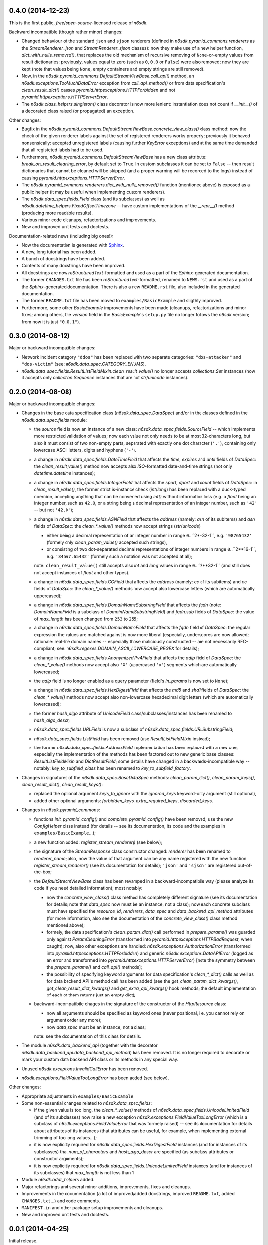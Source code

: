 0.4.0 (2014-12-23)
==================

This is the first public, *free*/*open-source*-licensed release of
*n6sdk*.


Backward incompatible (though rather minor) changes:

* Changed behaviour of the standard ``json`` and ``sjson`` renderers
  (defined in `n6sdk.pyramid_commons.renderers` as the
  `StreamRenderer_json` and `StreamRenderer_sjson` classes): now they
  make use of a new helper function, `dict_with_nulls_removed()`, that
  replaces the old mechanism of recursive removing of
  ``None``-or-empty values from result dictionaries: previously,
  values equal to zero (such as ``0``, ``0.0`` or ``False``) were also
  removed; now they are kept (note that values being ``None``, empty
  containers and empty strings are still removed).

* Now, in the `n6sdk.pyramid_commons.DefaultStreamViewBase.call_api()`
  method, an `n6sdk.exceptions.TooMuchDataError` exception from
  `call_api_method()` or from data specification's
  `clean_result_dict()` causes `pyramid.httpexceptions.HTTPForbidden`
  and not `pyramid.httpexceptions.HTTPServerError`.

* The `n6sdk.class_helpers.singleton()` class decorator is now more
  lenient: instantiation does not count if `__init__()` of a decorated
  class raised (or propagated) an exception.


Other changes:

* Bugfix in the
  `n6sdk.pyramid_commons.DefaultStreamViewBase.concrete_view_class()`
  class method: now the check of the given renderer labels against the
  set of registered renderers works properly; previously it behaved
  nonsensically: accepted unregistered labels (causing further
  `KeyError` exceptions) and at the same time demanded that all
  registeted labels had to be used.

* Furthermore, `n6sdk.pyramid_commons.DefaultStreamViewBase` has a new
  class attribute: `break_on_result_cleaning_error`, by default set to
  ``True``.  In custom subclasses it can be set to ``False`` -- then
  result dictionaries that cannot be cleaned will be skipped (and a
  proper warning will be recorded to the logs) instead of causing
  `pyramid.httpexceptions.HTTPServerError`.

* The `n6sdk.pyramid_commons.renderers.dict_with_nulls_removed()`
  function (mentioned above) is exposed as a public helper (it may be
  useful when implementing custom renderers).

* The `n6sdk.data_spec.fields.Field` class (and its subclasses) as
  well as `n6sdk.datetime_helpers.FixedOffsetTimezone` -- have custom
  implementations of the `__repr__()` method (producing more readable
  results).

* Various minor code cleanups, refactorizations and improvements.

* New and improved unit tests and doctests.


Documentation-related news (including big ones!):

* Now the documentation is generated with `Sphinx`_.

* A new, long tutorial has been added.

* A bunch of docstrings have been added.

* Contents of many docstrings have been improved.

* All docstrings are now *reStructuredText*-formatted and used as a
  part of the *Sphinx*-generated documentation.

* The former ``CHANGES.txt`` file has been
  *reStructuredText*-formatted, renamed to ``NEWS.rst`` and used as a
  part of the *Sphinx*-generated documentation.  There is also a new
  ``README.rst`` file, also included in the generated documentation.

* The former ``README.txt`` file has been moved to
  ``examples/BasicExample`` and sligthly improved.

* Furthermore, some other *BasicExample* improvements have been made
  (cleanups, refactorizations and minor fixes; among others, the
  `version` field in the *BasicExample*'s ``setup.py`` file no longer
  follows the *n6sdk* version; from now it is just ``"0.0.1"``).

.. _Sphinx: http://sphinx-doc.org/


0.3.0 (2014-08-12)
==================

Major or backward incompatible changes:

* Network incident category ``"ddos"`` has been replaced with two
  separate categories: ``"dos-attacker"`` and ``"dos-victim"`` (see:
  `n6sdk.data_spec.CATEGORY_ENUMS`).

* `n6sdk.data_spec.fields.ResultListFieldMixin.clean_result_value()`
  no longer accepts `collections.Set` instances (now it accepts only
  `collection.Sequence` instances that are not `str`/`unicode`
  instances).


0.2.0 (2014-08-08)
==================

Major or backward incompatible changes:

* Changes in the base data specification class
  (`n6sdk.data_spec.DataSpec`) and/or in the classes defined in the
  `n6sdk.data_spec.fields` module:

  * the `source` field is now an instance of a new class:
    `n6sdk.data_spec.fields.SourceField` -- which implements more
    restricted validation of values; now each value not only needs to
    be at most 32-characters long, but also it must consist of two
    non-empty parts, separated with exactly one dot character
    (``'.'``), containing only lowercase ASCII letters, digits and
    hyphens (``'-'``).

  * a change in `n6sdk.data_spec.fields.DateTimeField` that affects
    the `time`, `expires` and `until` fields of `DataSpec`: the
    `clean_result_value()` method now accepts also *ISO*-formatted
    date-and-time strings (not only `datetime.datetime` instances);

  * a change in `n6sdk.data_spec.fields.IntegerField` that affects the
    `sport`, `dport` and `count` fields of `DataSpec`: in
    `clean_result_value()`, the former strict is-instance check
    (`int`/`long`) has been replaced with a duck-typed coercion,
    accepting anything that can be converted using `int()` without
    information loss (e.g.  a `float` being an integer number, such as
    ``42.0``, or a string being a decimal representation of an integer
    number, such as ``'42'`` -- but not ``'42.0'``);

  * a change in `n6sdk.data_spec.fields.ASNField` that affects the
    `address` (namely: `asn` of its subitems) and `asn` fields of
    `DataSpec`: the `clean_*_value()` methods now accept strings
    (`str`/`unicode`):

    * either being a decimal representation of an integer number in
      range ``0``..``2**32-1``, e.g. ``'98765432'`` (formely only
      `clean_param_value()` accepted such strings),

    * or consisting of two dot-separated decimal representations of
      integer numbers in range ``0``..``2**16-1``,
      e.g. ``'34567.65432'`` (formely such a notation was not accepted
      at all);

    note: ``clean_result_value()`` still accepts also `int` and `long`
    values in range ``0``..``2**32-1`` (and still does not accept
    instances of `float` and other types).

  * a change in `n6sdk.data_spec.fields.CCField` that affects the
    `address` (namely: `cc` of its subitems) and `cc` fields of
    `DataSpec`: the `clean_*_value()` methods now accept also
    lowercase letters (which are automatically uppercased);

  * a change in `n6sdk.data_spec.fields.DomainNameSubstringField` that
    affects the `fqdn` (note: `DomainNameField` is a subclass of
    `DomainNameSubstringField`) and `fqdn.sub` fields of `DataSpec`:
    the value of `max_length` has been changed from ``253`` to
    ``255``;

  * a change in `n6sdk.data_spec.fields.DomainNameField` that affects
    the `fqdn` field of `DataSpec`: the regular expression the values
    are matched against is now more liberal (especially, underscores
    are now allowed; rationale: real-life domain names -- especially
    those maliciously constructed -- are not necessarily
    RFC-compliant; see: `n6sdk.regexes.DOMAIN_ASCII_LOWERCASE_REGEX`
    for details);

  * a change in `n6sdk.data_spec.fields.AnonymizedIPv4Field` that
    affects the `adip` field of `DataSpec`: the `clean_*_value()`
    methods now accept also ``'X'`` (uppercased ``'x'``) segments
    which are automatically lowercased;

  * the `adip` field is no longer enabled as a query parameter (field's
    `in_params` is now set to ``None``);

  * a change in `n6sdk.data_spec.fields.HexDigestField` that affects
    the `md5` and `sha1` fields of `DataSpec`: the `clean_*_value()`
    methods now accept also non-lowercase hexadecimal digit letters
    (which are automatically lowercased);

  * the former `hash_algo` attribute of `UnicodeField`
    class/subclasses/instances has been renamed to `hash_algo_descr`;

  * `n6sdk.data_spec.fields.URLField` is now a subclass of
    `n6sdk.data_spec.fields.URLSubstringField`;

  * `n6sdk.data_spec.fields.ListField` has been removed (use
    `ResultListFieldMixin` instead);

  * the former `n6sdk.data_spec.fields.AddressField` implementation
    has been replaced with a new one, especially the implementation of
    the methods has been factored out to new generic base classes:
    `ResultListFieldMixin` and `DictResultField`; some details have
    changed in a backwards-incompatible way -- notably:
    `key_to_subfield_class` has been renamed to
    `key_to_subfield_factory`.

* Changes in signatures of the `n6sdk.data_spec.BaseDataSpec` methods:
  `clean_param_dict()`, `clean_param_keys()`, `clean_result_dict()`,
  `clean_result_keys()`:

  * replaced the optional argument `keys_to_ignore` with the
    `ignored_keys` keyword-only argument (still optional),

  * added other optional arguments: `forbidden_keys`,
    `extra_required_keys`, `discarded_keys`.

* Changes in `n6sdk.pyramid_commons`:

  * functions `init_pyramid_config()` and `complete_pyramid_config()`
    have been removed; use the new `ConfigHelper` class instead (for
    details -- see its documentation, its code and the examples in
    ``examples/BasicExample``...);

  * a new function added: `register_stream_renderer()` (see below);

  * the signature of the `StreamResponse` class constructor changed:
    `renderer` has been renamed to `renderer_name`; also, now the
    value of that argument can be any name registered with the new
    function `register_stream_renderer()` (see its documentation for
    details); ``'json'`` and ``'sjson'`` are registered
    out-of-the-box;

  * the `DefaultStreamViewBase` class has been revamped in a
    backward-incompatibile way (please analyze its code if you need
    detailed information); most notably:

    * now the `concrete_view_class()` class method has completely
      different signature (see its documentation for details; note
      that `data_spec` now must be an instance, not a class); now each
      concrete subclass must have specified the `resource_id`,
      `renderers`, `data_spec` and `data_backend_api_method`
      attributes (for more information, also see the documentation of
      the `concrete_view_class()` class method mentioned above);

    * formely, the data specification's `clean_param_dict()` call
      performed in `prepare_params()` was guarded only against
      `ParamCleaningError` (transformed into
      `pyramid.httpexceptions.HTTPBadRequest`, when caught); now, also
      other exceptions are handled:
      `n6sdk.exceptions.AuthorizationError` (transformed into
      `pyramid.httpexceptions.HTTPForbidden`) and generic
      `n6sdk.exceptions.DataAPIError` (logged as an error and
      transformed into `pyramid.httpexceptions.HTTPServerError`) [note
      the symmetry between the `prepare_params()` and `call_api()`
      methods];

    * the possibility of specifying keyword arguments for data
      specification's `clean_*_dict()` calls as well as for data
      backend API's method call has been added (see the
      `get_clean_param_dict_kwargs()`,
      `get_clean_result_dict_kwargs()` and `get_extra_api_kwargs()`
      hook methods; the default implementation of each of them returns
      just an empty dict);

  * backward-incompatibile chages in the signature of the constructor
    of the `HttpResource` class:

    * now all arguments should be specified as keyword ones (never
      positional, i.e. you cannot rely on argument order any more);

    * now `data_spec` must be an instance, not a class;

    note: see the documentation of this class for details.

* The module `n6sdk.data_backend_api` (together with the decorator
  `n6sdk.data_backend_api.data_backend_api_method`) has been removed.
  It is no longer required to decorate or mark your custom data
  backend API class or its methods in any special way.

* Unused `n6sdk.exceptions.InvalidCallError` has been removed.

* `n6sdk.exceptions.FieldValueTooLongError` has been added (see
  below).


Other changes:

* Appropriate adjustments in ``examples/BasicExample``.

* Some non-essential changes related to `n6sdk.data_spec.fields`:

  * if the given value is too long, the `clean_*_value()` methods of
    `n6sdk.data_spec.fields.UnicodeLimitedField` (and of its
    subclasses) now raise a new exception
    `n6sdk.exceptions.FieldValueTooLongError` (which is a subclass of
    `n6sdk.exceptions.FieldValueError` that was formely raised) -- see
    its documentation for details about attributes of its instances
    (that attributes can be useful, for example, when implementing
    external trimming of too long values...);

  * it is now explicitly required for
    `n6sdk.data_spec.fields.HexDigestField` instances (and for instances
    of its subclasses) that `num_of_characters` and `hash_algo_descr`
    are specified (as subclass attributes or constructor arguments);

  * it is now explicitly required for
    `n6sdk.data_spec.fields.UnicodeLimitedField` instances (and for
    instances of its subclasses) that `max_length` is not less than 1.

* Module `n6sdk.addr_helpers` added.

* Major refactorings and several minor additions, improvements, fixes
  and cleanups.

* Improvements in the documentation (a lot of improved/added
  docstrings, improved ``README.txt``, added ``CHANGES.txt``...) and
  code comments.

* ``MANIFEST.in`` and other package setup improvements and cleanups.

* New and improved unit tests and doctests.


0.0.1 (2014-04-25)
==================

Initial release.
